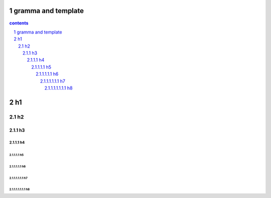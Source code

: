 *********************************************************************
gramma and template
*********************************************************************

.. contents:: contents
.. section-numbering::

*********************************************************************
h1 
*********************************************************************

h2 
=====================================================================

h3 
---------------------------------------------------------------------

h4 
^^^^^^^^^^^^^^^^^^^^^^^^^^^^^^^^^^^^^^^^^^^^^^^^^^^^^^^^^^^^^^^^^^^^^

h5 
"""""""""""""""""""""""""""""""""""""""""""""""""""""""""""""""""""""

h6 
+++++++++++++++++++++++++++++++++++++++++++++++++++++++++++++++++++++


h7 
~~~~~~~~~~~~~~~~~~~~~~~~~~~~~~~~~~~~~~~~~~~~~~~~~~~~~~~~~~~~~~~~~~~~~

h8 
#####################################################################


.. .. default-role:: superscript

.. 
 :Author: kevinluo
 :Address: 
 :Contact: kevinluo_72@163.com
 :Authors: 
 :organization: 
 :date: |date|
 :status: 
 :revision: 
 :version: 
 :copyright:
 :abstract:
     This document is memo for usage of makefile and make.

.. .. meta::
   :keywords: makefile,make

.. .. contents:: contents
   :depth: 6
   :backlinks: entry
   :local:

.. :backlinks:"entry" or "top" or "none"

.. 
 .. section-numbering::
   :depth: 6
   :start: 1
.. 
   :prefix:
   :suffix:

.. .. |date| date::


.. 
 :Author: kevinluo
 :Contact: kevinluo_72@163.com

.. 
 .. contents:: contents
    :depth: 6
    :backlinks: entry
    :local:

.. :date: |date|

.. :backlinks:"entry" or "top" or "none"

.. 
 .. section-numbering::
   :depth: 6
   :start: 1
.. 
   :prefix:
   :suffix:
   
.. .. |date| date::

.. .. default-role:: superscript

.. 
 #########
 正标题
 #########

.. 
 ***********
 Kl副标题
 ***********

.. 
    this convention is used in Python’s Style Guide for documenting which you may follow:
    (h1-h8: in sublime package of "restructerTextImproved")
    # with overline, for parts

.. 
 h1 * with overline, for chapters
 h2 =, for sections
 h3 -, for subsections
 h4 ^, for subsubsections
 h5 ", for paragraphs
 h6 +,
 h7 ~,
 h8 #,
 ***
 h1 
 ***
 
 h2 
 ===
 
 h3 
 ---
 
 h4 
 ^^^
 
 h5 
 """
 
 h6 
 +++
 
 
 h6 
 ~~~
 
 h8 
 ###